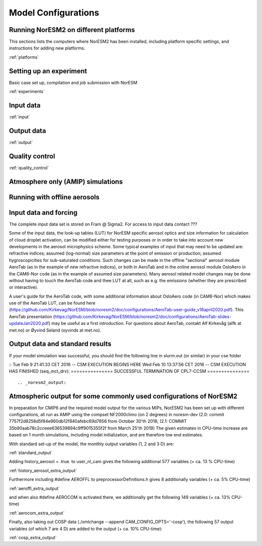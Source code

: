 .. _configurations:

Model Configurations
====================


Running NorESM2 on different platforms
''''''''''''''''''''''''''''''''''''''

This sections lists the computers where NorESM2 has been installed, including platform specific settings, and instructions for adding new platforms.

:ref:`platforms`






Setting up an experiment
''''''''''''''''''''''''

Basic case set up, compilation and job submission with NorESM

:ref:`experiments`

Input data
''''''''''
:ref:`input`

Output data
'''''''''''
:ref:`output`

Quality control
'''''''''''''''
:ref:`quality_control`



 




Atmosphere only (AMIP) simulations
''''''''''''''''''''''''''''''''''

Running with offline aerosols
'''''''''''''''''''''''''''''

Input data and forcing
''''''''''''''''''''''
The complete input data set is stored on Fram @ Sigma2. For access to input data contact ???

Some of the input data, the look-up tables (LUT) for NorESM specific aerosol optics and size information for calculation of cloud droplet activation, can be modified either for testing purposes or in order to take into account new developments in the aerosol microphysics scheme. Some typical examples of input that may need to be updated are: refractive indices; assumed (log-normal) size parameters at the point of emission or production; assumed hygroscopicities for sub-saturated conditions. Such changes can be made in the offline "sectional" aerosol module AeroTab (as in the example of new refractive indices), or both in AeroTab and in the online aerosol module OsloAero in the CAM6-Nor code (as in the example of assumed size parameters). Many aerosol related model changes may be done without having to touch the AeroTab code and thee LUT at all, such as e.g. the emissions (whether they are prescribed or interactive).  

A user's guide for the AeroTab code, with some additional information about OsloAero code (in CAM6-Nor) which makes use of the AeroTab LUT, can be found here (https://github.com/Kirkevag/NorESM/blob/noresm2/doc/configurations/AeroTab-user-guide_v16april2020.pdf). 
This AeroTab presentation (https://github.com/Kirkevag/NorESM/blob/noresm2/doc/configurations/AeroTab-slides-updateJan2020.pdf) may be useful as a first introduction. For questions about AeroTab, contakt Alf Kirkevåg (alfk at met.no) or Øyvind Seland (oyvinds at met.no).      


Output data and standard results
''''''''''''''''''''''''''''''''

If your model simulation was successful, you should find the following line in slurm.out (or similar) in your cse folder 

::
Tue Feb 9 21:41:33 CET 2016 -- CSM EXECUTION BEGINS HERE Wed Feb 10 13:37:56 CET 2016 -- CSM EXECUTION HAS FINISHED (seq_mct_drv): =============== SUCCESSFUL TERMINATION OF CPL7-CCSM =============== 
::



.. _noresm2_output:

Atmospheric output for some commonly used configurations of NorESM2
'''''''''''''''''''''''''''''''''''''''''''''''''''''''''''''''''''

In preparation for CMIP6 and the required model output for the various 
MIPs, NorESM2 has been set up with different configurations, all run as 
AMIP using the compset NF2000climo (on 2 degrees) in noresm-dev (2.0: 
commit 7757f2d8258d5f84e960db12f840afebc69d7856 from October 30'th 2018; 
(2.1: COMMIT 35b90aab78c2cceee636539894c9ff9015355f2f from March 25'th 
2019) The given estimates in CPU-time increase are based on 1 month 
simulations, including model initialization, and are therefore low end 
estimates. 

With standard set-up of the model, the monthly output variables (1, 2
and 3 D) are:

:ref:`standard_output`

Adding history_aerosol = .true. to user_nl_cam gives the following
additional 577 variables (+ ca. 13 % CPU-time)

:ref:`history_aerosol_extra_output`

Furthermore including #define AEROFFL to preprocessorDefinitions.h gives
8 additionally variables (+ ca. 5% CPU-time)

:ref:`aeroffl_extra_output`

and when also #define AEROCOM is activated there, we additionally get
the following 149 variables (+ ca. 13% CPU-time)

:ref:`aerocom_extra_output`

Finally, also taking out COSP data (./xmlchange --append
CAM_CONFIG_OPTS='-cosp'), the following 57 output variables (of which 7
are 4 D) are added to the output (+ ca. 10% CPU-time):

:ref:`cosp_extra_output`
